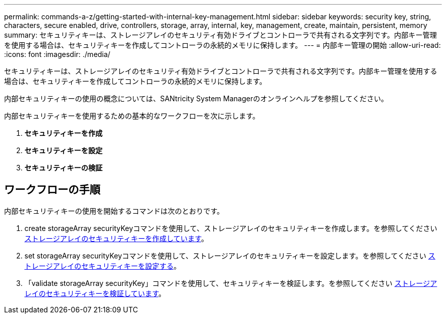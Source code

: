 ---
permalink: commands-a-z/getting-started-with-internal-key-management.html 
sidebar: sidebar 
keywords: security key, string, characters, secure enabled, drive, controllers, storage, array, internal, key, management, create, maintain, persistent, memory 
summary: セキュリティキーは、ストレージアレイのセキュリティ有効ドライブとコントローラで共有される文字列です。内部キー管理を使用する場合は、セキュリティキーを作成してコントローラの永続的メモリに保持します。 
---
= 内部キー管理の開始
:allow-uri-read: 
:icons: font
:imagesdir: ./media/


[role="lead"]
セキュリティキーは、ストレージアレイのセキュリティ有効ドライブとコントローラで共有される文字列です。内部キー管理を使用する場合は、セキュリティキーを作成してコントローラの永続的メモリに保持します。

内部セキュリティキーの使用の概念については、SANtricity System Managerのオンラインヘルプを参照してください。

内部セキュリティキーを使用するための基本的なワークフローを次に示します。

. *セキュリティキーを作成*
. *セキュリティキーを設定*
. *セキュリティキーの検証*




== ワークフローの手順

内部セキュリティキーの使用を開始するコマンドは次のとおりです。

. create storageArray securityKeyコマンドを使用して、ストレージアレイのセキュリティキーを作成します。を参照してください xref:create-storagearray-securitykey.adoc[ストレージアレイのセキュリティキーを作成しています]。
. set storageArray securityKeyコマンドを使用して、ストレージアレイのセキュリティキーを設定します。を参照してください xref:set-storagearray-securitykey.adoc[ストレージアレイのセキュリティキーを設定する]。
. 「validate storageArray securityKey」コマンドを使用して、セキュリティキーを検証します。を参照してください xref:validate-storagearray-securitykey.adoc[ストレージアレイのセキュリティキーを検証しています]。

